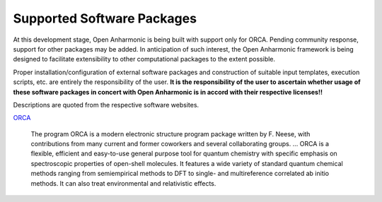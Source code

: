 .. Software packages with opan implementations


Supported Software Packages
==============================

At this development stage, Open Anharmonic is being built with
support only for ORCA.
Pending community response, support for other packages may be added.
In anticipation of such interest, the Open Anharmonic framework is
being designed to facilitate extensibility to other computational
packages to the extent possible.

Proper installation/configuration of external software packages and
construction of suitable input templates, execution scripts, etc. are entirely
the responsibility of the user. **It is the responsibility of the
user to ascertain whether usage of these software packages in concert
with Open Anharmonic is in accord with their respective licenses!!**

Descriptions are quoted from the respective software websites.

.. _orca-description:

`ORCA <http://orcaforum.cec.mpg.de>`_

    The program ORCA is a modern electronic structure program package written by F. Neese, with contributions
    from many current and former coworkers and several collaborating groups.  ... ORCA is a flexible, efficient
    and easy-to-use general purpose tool for quantum chemistry with specific emphasis on spectroscopic properties
    of open-shell molecules. It features a wide variety of standard quantum chemical methods ranging from
    semiempirical methods to DFT to single- and multireference correlated ab initio methods. It can also treat
    environmental and relativistic effects.

